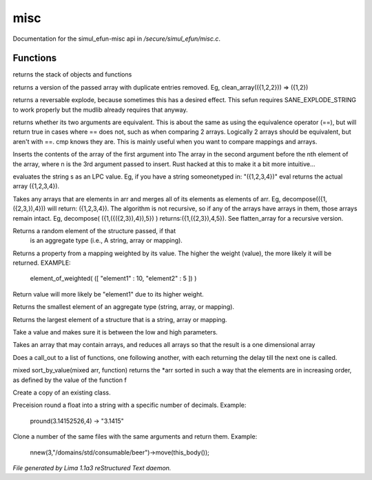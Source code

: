 misc
*****

Documentation for the simul_efun-misc api in */secure/simul_efun/misc.c*.

Functions
=========
.. c:function:: string call_trace()

returns the stack of objects and functions


.. c:function:: mixed *clean_array(mixed *r)

returns a version of the passed array with duplicate
entries removed.  Eg, clean_array(({1,2,2}))  => ({1,2})


.. c:function:: string *rev_explode(string arr_in, string delim)

returns a reversable explode, because sometimes this has a desired
effect.  This sefun requires SANE_EXPLODE_STRING to work properly
but the mudlib already requires that anyway.


.. c:function:: int cmp(mixed a, mixed b)

returns whether its two arguments are equivalent.  This is about
the same as using the equivalence operator (==), but will return true
in cases where == does not, such as when comparing 2 arrays.
Logically 2 arrays should be equivalent, but aren't with ==.
cmp knows they are.  This is mainly useful when you want to compare
mappings and arrays.


.. c:function:: mixed insert(mixed to_insert, mixed into_array, int where)

Inserts the contents of the array of the first argument into
The array in the second argument before the nth element of the array,
where n is the 3rd argument passed to insert.
Rust hacked at this to make it a bit more intuitive...


.. c:function:: varargs mixed eval(string arg, string includefile)

evaluates the string s as an LPC value.  Eg, if you have a string
someonetyped in: "({1,2,3,4})"  eval returns the actual array
({1,2,3,4}).


.. c:function:: mixed *decompose(mixed *org)

Takes any arrays that are elements in arr and merges
all of its elements as elements of arr.  Eg, decompose(({1,({2,3,}),4}))
will return: ({1,2,3,4}).  The algorithm is not recursive, so if any of
the arrays have arrays in them, those arrays remain intact.  Eg,
decompose( ({1,({({2,3}),4}),5}) )  returns:({1,({2,3}),4,5}).
See flatten_array for a recursive version.


.. c:function:: mixed choice(mixed f)

Returns a random element of the structure passed, if that
 is an aggregate type (i.e., A string, array or mapping).


.. c:function:: mixed element_of_weighted(mapping data)

Returns a property from a mapping weighted by its value.
The higher the weight (value), the more likely it will be returned.
EXAMPLE:
  element_of_weighted( ([ "element1" : 10, "element2" : 5 ]) )
Return value will more likely be "element1" due to its higher weight.


.. c:function:: mixed min(mixed f)

Returns the smallest element of an aggregate type (string, array,
or mapping).


.. c:function:: mixed max(mixed f)

Returns the largest element of a structure that is a string,
array or mapping.


.. c:function:: int clamp(int x, int low, int high)

Take a value and makes sure it is between the low and high parameters.


.. c:function:: mixed flatten_array(mixed arr)

Takes an array that may contain arrays, and reduces all
arrays so that the result is a one dimensional array


.. c:function:: void call_out_chain(mixed *funcs, int delay, mixed *args...)

Does a call_out to a list of functions, one following
another, with each returning the delay till the next one is called.


.. c:function:: mixed *sort_by_value(mixed arr, function value_func)

mixed sort_by_value(mixed arr, function) returns the *arr sorted in such
a way that the elements are in increasing order, as defined by the
value of the function f


.. c:function:: mixed clone_class(mixed x)

Create a copy of an existing class.


.. c:function:: string pround(float f, int p)

Preceision round a float into a string with a specific number of decimals.
Example:

    pround(3.14152526,4) -> "3.1415"


.. c:function:: object *nnew(int count, string file, string args...)

Clone a number of the same files with the same arguments and return them.
Example:

    nnew(3,"/domains/std/consumable/beer")->move(this_body());



*File generated by Lima 1.1a3 reStructured Text daemon.*

